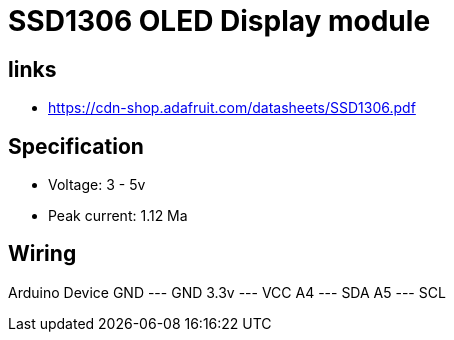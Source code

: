 = SSD1306 OLED Display module

== links

* https://cdn-shop.adafruit.com/datasheets/SSD1306.pdf

== Specification

* Voltage: 3 - 5v
* Peak current: 1.12 Ma

== Wiring

Arduino    Device
GND   ---  GND
3.3v  ---  VCC
A4    ---  SDA
A5    ---  SCL
